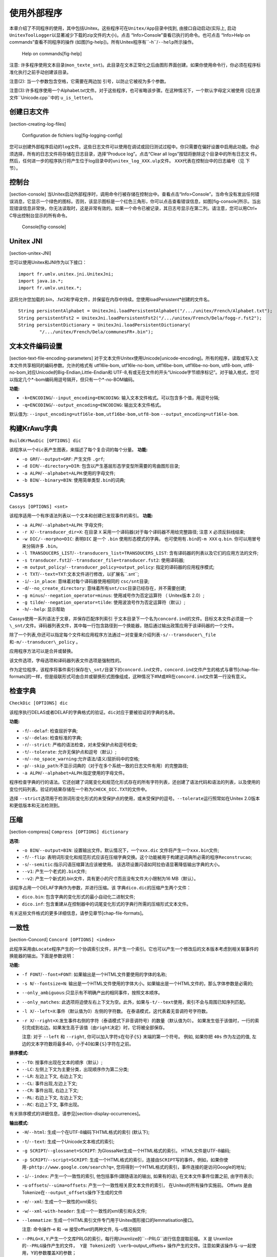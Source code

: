 使用外部程序
============

本章介绍了不同程序的使用，其中包括Unitex。这些程序可在\ ``Unitex/App``\ 目录中找到,
由接口自动启动(实际上,
启动\ ``UnitexToolLogger``\ 以显著减少下载的zip文件的大小)。点击
“Info>Console”查看已执行的命令。也可点击 “Info>Help on
commands”查看不同程序的操作
(如图[fig-help])。所有Unitex程序有``-h``/``--help``\ 所示操作。

.. figure:: resources/img/fig11-1.png
   :alt: Help on commands[fig-help]
   :width: 14.00000cm

   Help on commands[fig-help]

注意:
许多程序使用文本目录(\ ``mon_texte_snt``)。此目录在文本正常化之后由图形界面创建。如果你使用命令行，你必须在程序标准化执行之前手动创建该目录。

注意(2): 当一个参数包含空格，它需要在两边加
引号，以防止它被视为多个参数。

注意(3):许多程序使用一个Alphabet.txt文件。对于这些程序，也可省略该步骤。在这种情况下，一个默认字母定义被使用
(见在源文件``Unicode.cpp``\ 中的 ``u_is_letter``)。

创建日志文件
------------

[section-creating-log-files]

.. figure:: resources/img/fig11-1a.png
   :alt: Configuration de fichiers log[fig-logging-config]
   :width: 10.00000cm

   Configuration de fichiers log[fig-logging-config]

您可以创建外部程序启动的\ ``log``\ 文件。这些日志文件可以使用在调试或回归测试过程中。你只需要在偏好设置中启用此功能。你必须选择，所有的日志文件将存储在日志目录，选择“Produce
log”。点击“Clear all logs”按钮将删除这个目录中的所有日志文
件。然后，任何进一步的程序执行将产生位于log目录中的\ ``unitex_log_XXX.ulp``\ 文件。
``XXX``\ 代表在控制台中的日志编号（见 下节）。

控制台
------

[section-console]
当Unitex启动外部程序时，调用命令行被存储在控制台中。查看点击“Info>Console”。当命令没有发出任何错误消息，它显示一个绿色的图标。否则，该显示图标是一个红色三角形，你可以点击查看错误信息，如图[fig-console]所示。当出现错误信息非常快，你无法读取时，这是非常有效的。如果一个命令已被记录，其日志号显示在第二列。请注意，您可以用Ctrl+
C导出控制台显示的所有命令。

.. figure:: resources/img/fig11-2.png
   :alt: Console[fig-console]
   :width: 15.00000cm

   Console[fig-console]

Unitex JNI
----------

[section-unitex-JNI]

您可以使用Unitex和JNI作为以下接口：

::

    import fr.umlv.unitex.jni.UnitexJni;
    import java.io.*;
    import fr.umlv.unitex.*;

这将允许您加载的.bin，.fst2和字母文件，并保留在内存中持续。您使用loadPersistent\*创建的文件名。

::

    String persistentAlphabet = UnitexJni.loadPersistentAlphabet("/.../unitex/French/Alphabet.txt");
    String persistentFst2 = UnitexJni.loadPersistentFst2("/.../unitex/French/Dela/fogg-r.fst2");
    String persistentDictionary = UnitexJni.loadPersistentDictionary(
            "/.../unitex/French/Dela/communesFR+.bin");

文本文件编码设置
----------------

[section-text-file-encoding-parameters]
对于文本文件Unitex使用Unicode[unicode-encoding]。所有的程序，读取或写入文本文件共享相同的编码参数。允许的格式有
utf16le-bom, utf16le-no-bom, utf16be-bom, utf16be-no-bom, utf8-bom,
utf8-no-bom,对应Unicode的Big-Endian,Little-Endian和
UTF-8,有或无在文件的开头“Unicode字节顺序标记”。对于输入格式，您可以指定几个\*-bom编码用逗号隔开，但只有一个\*-no-BOM编码。

**功能:**

-  ``-k=ENCODING``/``--input_encoding=ENCODING``:
   输入文本文件格式。可以包含多个值，用逗号分隔;

-  ``-q=ENCODING``/``--output_encoding=ENCODING``: 输出文本文件格式。

默认值为: ``--input_encoding=utf16le-bom,utf16be-bom,utf8-bom``
``--output_encoding=utf16le-bom``.

构建KrAwu字典
-------------

``BuildKrMwuDic [OPTIONS] dic``

该程序从一个\ ``dic``\ 表产生图表，来描述了每个复合词的每个分量。
**功能:**

-  ``-o GRF``/``--output=GRF``: 产生文件 ``.grf``;

-  ``-d DIR``/``--directory=DIR``:
   包含以产生基层形态学变型所需要的弯曲图形目录;

-  ``-a ALPH``/``--alphabet=ALPH``:使用的字母文件;

-  ``-b BIN``/``--binary=BIN``: 使用简单类型\ ``.bin``\ 的词典;

Cassys
------

``Cassys [OPTIONS] <snt>``

该程序适用一个有序语法列表以一个文本和创建已发现事件的索引。 **功能:**

-  ``-a ALPH``/``--alphabet=ALPH``: 字母文件;

-  ``-r X``/``--transducer_dir=X``: 在目录 ``X``
   采用一个译码器(对于每个译码器不用给完整路径; 注意 ``X``
   必须反斜线结束;

-  ``-w DIC/--morpho=DIC``: 表明\ ``DIC`` 是一个 ``.bin``
   使用形态模式的字典。 也可使用有\ ``.bin``\ 的\ ``-m XXX``
   q\ ``.bin``. 你可以用冒号来分隔许多 ``.bin``\ 。

-  ``-l TRANSDUCERS_LIST``/``--transducers_list=TRANSDUCERS_LIST``:
   含有译码器的列表以及它们的应用方法的文件;

-  ``-s transducer.fst2``/``--transducer_file=transducer.fst2``:
   使用译码器;

-  ``-m output_policy``/``--transducer_policy=output_policy``:
   指定的译码器的应用程序模式;

-  ``-t TXT``/``--text=TXT``:文本文件进行修改，以扩展名``.snt``;

-  ``-i``/``--in_place``: 意味着对每个译码器使用相同的
   ``csc/snt``\ 目录;

-  ``-d``/``--no_create_directory``:
   意味着所有\ ``snt/csc``\ 目录已经存在，并不需要创建;

-  ``-g minus``/``--negation_operator=minus``: 使用减号作为否定运算符 （
   Unitex版本 2.0）;

-  ``-g tilde``/``--negation_operator=tilde``:
   使用波浪号作为否定运算符（默认）;

-  ``-h``/``--help``: 显示帮助

Cassys使用一系列语法于文章，并保存匹配序列索引
于文本目录下一个名为\ ``concord.ind``\ 的文件。目标文本文件必须是一个\ ``\_snt/``\ 文件。译码器列表文件，其中每一行包含路径到一个换能器，随后通过输出政策应用于该译码器的一个文件。

除了一个列表,你还可以指定每个文件和应用程序方法通过一对变量来介绍列表\ ``-s/--transducer\_file``\ 和\ ``-m/--transducer\_policy``
。

应用程序方法可以是合并或替换。

该文件选项，字母选项和译码器列表文件选项是强制性的。

作为定位程序，该程序将事件索引保存在\ ``\_snt/``\ 目录下的\ ``concord.ind``\ 文件，\ ``concord.ind``\ 文件产生的格式与章节[chap-file-formats]的一样，但是级联形式可由合并或替换形式图像组成，这种情况下#M或#R在\ ``concord.ind``\ 文件第一行没有意义。

检查字典
--------

``CheckDic [OPTIONS] dic``

该程序执行DELAS或者DELAF的字典格式的验证。\ ``dic``\ 对应于要被验证的字典的名称。

**功能:**

-  ``-f``/``--delaf``: 检查屈折字典;

-  ``-s``/``--delas``: 检查标准的字典;

-  ``-r``/``--strict``: 严格的语法检查，对未受保护点和逗号检查;

-  ``-t``/``--tolerate``: 允许无保护点和逗号（默认）;

-  ``-n``/``--no_space_warning``:允许语法/语义/屈折码中的空格;

-  ``-p``/``--skip_path``:不显示词典的（对于在多个系统一致的日志文件有用）的完整路径;

-  ``-a ALPH``/``--alphabet=ALPH``:指定使用的字母文件。

程序检查字典的行的语法。它还创建了词尾变化和规范化形式存在的所有字符列表，还创建了语法代码和语法的列表，以及使用的变位代码列表。验证的结果存储在一个称为\ ``CHECK_DIC.TXT``\ 的文件中。

选择
``--strict``\ 选项用于检测词形变化形式的未受保护点的使用，或未受保护的逗号。\ ``--tolerate``\ 运行照常如在Unitex
2.0版本和更低版本和无法检测到。

压缩
----

[section-compress] ``Compress [OPTIONS] dictionary``

**选项:**

-  ``-o BIN``/``--output=BIN``:
   设置输出文件。默认情况下，一个\ ``xxx.dic``
   文件将产生一个\ ``xxx.bin``\ 文件;

-  ``-f``/``--flip``:
   表明词形变化和规范形式应该在压缩字典交换。这个功能被用于构建逆词典所必需的程序\ ``Reconstrucao``;

-  ``-s``/``--semitic``:指示闪语压缩算法应该被使用。
   该选项设置闪语如阿拉伯语显著降低输出字典的大小。

-  ``--v1``: 产生一个老式的\ ``.bin``\ 文件;

-  ``--v2``:
   产生一个新式的.bin文件，具有更小的尺寸而且没有文件大小限制为16
   MB（默认）。

该程序占用一个DELAF字典作为参数，并进行压缩。该
字典\ ``dico.dic``\ 的压缩产生两个文件：

-  ``dico.bin``: 包含字典的变化形式的最小自动化二进制文件;

-  ``dico.inf``:
   包含重建从在控制器中的词尾变化形式的字典行所需的压缩形式文本文件。

有关这些文件格式的更多详细信息，请参见章节[chap-file-formats]。

一致性
------

[section-Concord] ``Concord [OPTIONS] <index>``

此程序采用由\ ``Locate``\ 程序产生的一个协调索引文件，并产生一个索引。它也可以产生一个修改后的文本版本考虑到相关联事件的换能器的输出。下面是参数说明：

**功能:**

-  ``-f FONT``/``--font=FONT``:
   如果输出是一个HTML文件要使用的字体的名称;

-  ``-s N``/``--fontsize=N``:
   输出是一个HTML文件使用的字体大小。如果输出是一个HTML文件的，那么字体参数是必需的;

-  ``--only_ambiguous``:只显示有不明确产出的相同事件，按照文本顺序。

-  ``--only_matches``:
   此选项将迫使左右上下文为空。此外，如果与\ ``-t/--text``\ 使用，索引不会与周围已知序列匹配。

-  ``-l X``/``--left=X``:事件（默认值为0）左侧的字符数。
   在泰语模式，这代表着无音调符号字符数。

-  ``-r X``/``--right=X``:发生事件右侧的字符（泰语模式下非音调符号）的数量（默认值为0）。
   如果发生低于该值时，一行的索引完成到右边。如果发生高于该值（由\ ``right``\ 决定）时，它将被全部保存。

   注意: 对于 ``--left`` 和 ``--right``,
   你可以加入字符\ ``s``\ 在句子\ ``{S}`` 末端的第一个符号。 例如,
   如果你把 ``40s`` 作为左边的值,
   左边的文本字符数将最多40，小于40如果\ ``{S}``\ 字符在之前。

**排序模式:**

-  ``--TO``: 按事件出现在文本的顺序（默认）;

-  ``--LC``: 左侧上下文为主要分类，出现顺序作为第二分类;

-  ``--LR``: 左边上下文, 右边上下文;

-  ``--CL``: 事件出现,左边上下文;

-  ``--CR``: 事件出现, 右边上下文;

-  ``--RL``: 右边上下文, 左边上下文;

-  ``--RC``: 右边上下文, 事件出现。

有关排序模式的详细信息，请参见[section-display-occurrences]。

**输出模式:**

-  ``-H``/``--html``: 生成一个在UTF-8编码下HTML格式的索引 (默认下);

-  ``-t``/``--text``: 生成一个Unicode文本格式的索引;

-  ``-g SCRIPT``/``--glossanet=SCRIPT``:
   为GlossaNet生成一个HTML格式的索引。 HTML文件是UTF-8编码;

-  ``-p SCRIPT``/``--script=SCRIPT``:
   生成一个HTML格式的索引，连接由\ ``SCRIPT``\ 写的事件。例如，如果你使用\ ``-phttp://www.google.com/search?q=``,
   您将得到一个HTML格式的索引，事件连接的是访问Google的地址;

-  ``-i``/``--index``: 产生一个一致性的索引, 他包括事件(跟随语法的输出,
   如果有的话), 在文本文件事件位置之前, 由字符表示;

-  ``-u`` ``offsets``/``--uima=offsets``:
   产生一个一致性相关原文本文件的索引， 在Unitex的所有操作实施前。
   Offsets 是由Tokenize在\ ``--output_offsets``\ 操作下生成的文件

-  ``-e``/``--xml``: 生成一个一致性的xml索引;

-  ``-w``/``--xml-with-header``: 生成一个一致性的xml索引和头文件;

-  ``--lemmatize``:
   生成一个HTML索引文件专门用于Unitex图形接口的lemmatisation接口。

   注意: 命令操作-e 和 -w 接受offset的两种文件, 与-u情况相同

-  ``--PRLG=X,Y``:产生一个文库PRLG的索引，每行用Unxmlize的``--PRLG``\ 进行信息提取前缀。
   X 是
   Unxmlize的\ ``--PRLG操作产生的文件， Y是 Tokenize的 \verb``–output\_offsets+
   操作产生的文件。注意如果该操作与\ ``-u``\ 一起使用，Y的参数覆盖X的参数；

-  ``-A``/``--axis``:与 ``--index``\ 十分相似,
   但是数量代表了每个事件的中位字符。更多详细信息，见
   :raw-latex:`\cite{axis}`;

-  ``-x``/``--xalign``: 另一个索引文件，被文本排列模块所使用。 每
   一行是由3个整数\ :math:`X` :math:`Y`
   :math:`Z`\ 组成，之后的事件的内容。\ :math:`X`
   是句子号码，从1开始。\ :math:`Y`\ 和\ :math:`Z`\ 是在字符句子中一个事件开始和结束位置;

-  ``-m TXT``/``--merge=TXT``:
   表明程序应该产生一个修改版本的文本，并将其保存在名为\ ``TXT``\ 的文件（见
   [section-modifying-text]）。

-  | ``T--export_csv``:
     产生具有制表分隔符的文件export.csv，文本顺序如下格式: A B C D E F,
     其中: A=文件的行数 .csv B=句子的数量 C= PRLG 附注,如果存在
     D=存在于文本的变位 E原型,如果存在 F=代码,如果有
   | 运行需要再次调用文件 concord.ind, 该文件既没有标记S也不包括空格

**其他功能:**

-  ``-d DIR``/``--directory=DIR``:指示程序它不能正常工作程序
   在同一个目录\ ``<index>``\ 但在\ ``DIR``\ 可行;

-  ``-a ALPH``/``--alphabet=ALPH``: 用于分类排序的字母文件;

-  ``-T``/``--thai``: 用于泰文词汇索引的选项。

如果词汇配合是文本模式创建的，该程序的应用的结果是一个名为\ ``concord.txt``\ 的文件，如果该程序建立可编辑的文本，那么是一个文件
``concord.html``\ 用于模式\ ``--html``, ``--glossanet``
和\ ``--script``\ ，和另一个由用户定义的文本文件。

在 ``--html``\ 模式下,
事件被编码一个超文链接。该链接的附注是\ ``<a href="X Y Z">``\ 形式的。在文件\ ``text_name.snt``\ 中，\ ``X``
和 ``Y`` 代表了字符事件的开端和结束。\ ``Z``\ 代表了出现事件的句子号码。

ConcorDiff
----------

``ConcorDiff [OPTIONS] <concor1> <concor2>``

该程序需要两个文件的一致性，并产生一个HTML页面，显示
他们的区别（见[section-comparing-concordances]，页）。
一致性文件\ ``<concor1>``\ 和\ ``<concor2>``\ 必须有绝对的文件名，因为Unitex使用这些名称推断哪个已经过计算。

**功能选项:**

-  ``-o X``/``--out=X``: 输出HTML页面;

-  ``-f FONT``/``--font=FONT``:在输出HTML页面中使用的字体;

-  ``-s N``/``--size=N``:在输出HTML页面中使用的字体大小;

-  ``-d/--diff_only``: 不显示相同的序列;

转换
----

``Convert [OPTIONS] <text_1> [<text_2> <text_3> ...]``

该程序用于转码文本文件。

**功能选项:**

-  ``-s X``/``--src=X``: 输入编码;

-  ``-d X``/``--dest=X``: 输出编码 (默认=``LITTLE-ENDIAN``);

**音译选项（仅适用于阿拉伯语）:**

-  ``-F``/``--delaf``:输入是DELAF，我们只直译词尾变位形式和原型;

-  ``-S``/``--delas``: 输入是DELAS，我们只直译原型。

**输出功能:**

-  ``-r``/``--replace``: 输入文件将被覆盖（默认）;

-  ``-o file``/``--output=file``: 目标文件名（只有一个文件进行转换）;

-  ``--ps=PFX``:输入文件用``PFX``\ 前缀重命名(\ ``toto.txt``
   :math:`\Rightarrow` ``PFXtoto.txt``);

-  ``--pd=PFX``:目标文件用``PFX``\ 前缀重命名;

-  ``--ss=SFX``: 输入文件用\ ``SFX``\ 后缀重命名； (``toto.txt``
   :math:`\Rightarrow` ``totoSFX.txt``);

-  ``--sd=SFX``: 目标文件用\ ``SFX``\ 后缀重命名。

**功能 HTML:**

``Convert``\ 提供用于HTML文件的一些特殊的功能。您可以使用以下功能的组合：:

-  ``--dnc`` (Decode Normal Chars):字符串像\ ``&eacute;`` ``&#120;`` 和
   ``&#xF8;``\ 将被解码为单个等效Unicode字符，除非它表示
   一个HTML控制字符;

-  ``--dcc`` (Decode Control Chars): ``&lt;`` ``&gt;`` ``&amp;`` 和
   ``&quot;``\ 将被解码为\ ``<``\ ``>``\ ``&``\ 和引号（同为十进制和十六进制表示）;

-  ``--eac`` (Encode All Chars):未由输出编码支持的每个字符将被编码为像
   ``&#457;``\ 的字符串

-  ``--ecc`` (Encode Control Chars): ``<`` ``>`` ``&``\ 和引号被
   ``&lt;`` ``&gt;`` ``&amp;`` 和\ ``&quot;``\ 编码。

所有的HTML选项默认设置为停用。

**其他功能:**

-  ``-m``/``--main-names``: 打印编码主要名称的列表;

-  ``-a``/``--aliases``: 打印编码别名列表;

-  ``-A``/``--all-infos``: 打印所有的编码相关信息;

-  ``-i X``/``--info=X``: 打印所有关于编码X上的信息。

该编码可以采取以下列表的值（非详尽，见下文）Les encodages prennent leurs
valeurs dans la liste suivante (liste non exhaustive, voir ci-dessous):

``FRENCH``

``ENGLISH``

``GREEK``

``THAI``

``CZECH``

``GERMAN``

``SPANISH``

``PORTUGUESE``

``ITALIAN``

``NORWEGIAN``

``LATIN`` (default latin code page)

``windows-1252``: Microsoft Windows 1252 - Latin I (Western Europe &
USA)

``windows-1250``: Microsoft Windows 1250 - Central Europe

``windows-1257``: Microsoft Windows 1257 - Baltic

``windows-1251``: Microsoft Windows 1251 - Cyrillic

``windows-1254``: Microsoft Windows 1254 - Turkish

``windows-1258``: Microsoft Windows 1258 - Viet Nam

``iso-8859-1  ``: ISO 8859-1 - Latin 1 (Europe de l’ouest & USA)

``iso-8859-15 ``: ISO 8859-15 - Latin 9 (Western Europe & USA)

``iso-8859-2  ``: ISO 8859-2 - Latin 2 (Eastern and Central Europe)

``iso-8859-3  ``: ISO 8859-3 - Latin 3 (Southern Europe)

``iso-8859-4  ``: ISO 8859-4 - Latin 4 (Northern Europe)

``iso-8859-5  ``: ISO 8859-5 - Cyrillic

``iso-8859-7  ``: ISO 8859-7 - Greek

``iso-8859-9  ``: ISO 8859-9 - Latin 5 (Turkish)

``iso-8859-10 ``: ISO 8859-10 - Latin 6 (Nordic)

``next-step   ``: NextStep code page

``LITTLE-ENDIAN``

``BIG-ENDIAN``

``UTF8``

Dico
----

``Dico [OPTIONS] <dic_1> [<dic_2> <dic_3>...]``

该程序将应用字典于一个文本。\ ``Tokenize``\ 程序必须将文本分割成词汇单元。

**功能:**

-  ``-t TXT``/``--text=TXT``:``.snt``\ 文本文件的完整名称；

-  ``-a ALPH``/``--alphabet=ALPH``: 使用的字母文件;

-  ``-m DICS``/``--morpho=DICS``:该选项参数指示哪些形态学模式字典是要使用的，如果需要的话通过一些``.fst2``\ 字典。
   ``DICS``\ 代表用分号分隔的\ ``.bin``\ 文件（全路径）的列表;

-  ``-K``/``--korean``: 指示 ``Dico``\ 适用于韩语;

-  ``-s``/``--semitic``:指示``Dico``\ ，在闪族语环境下运行（在\ ``Dico``\ 需要压缩字典的情况下需要）;

-  ``-u X``/``--arabic_rules=X``:规定了阿拉伯语排版规则配置文件。

-  ``r X``/``--raw=X``:
   表明\ ``Dico``\ 应只生产一个含有简单和复合词输出文件X，而不需要一个文本目录。如果X被忽略了，结果显示在标准输出。

``<dic_i>``\ 表示字典的路径和名称。这本字典必须是.\ ``.bin``\ 压缩格式（由\ ``Compress``\ 程序获得），或\ ``.fst2``\ 格式的图像字典（见章节[section-applying-dictionaries]，页）。
可以给该字典优先权。详细内容请参见[section-dictionary-priorities]。

程序\ ``Dico``\ 生成以下文件，并在文本目录保存它们：

-  ``dlf``: 文本中简单词汇的字典;

-  ``dlc``: 文本中复合词汇的字典;

-  ``err``: 文本中未知词汇的列表;

-  ``tags_err``:未被文件``tags.ind``\ 识别的简单未知词汇;

-  ``tags.ind`` : 插入序列于自动机 (见章节 [section-dictionary-graphs],
   页数 );

-  ``stat_dic.n``:包含文本中简单，复合词和未知词汇数量的文件。

注：文件\ ``dlf``, ``dlc``, ``err`` 和
``tags_err``\ 不排序。使用程序\ ``SortTxt``\ 对它们进行排序。

转储偏移
--------

[section-DumpOffsets] **用法:** ``DumpOffsets [OPTIONS] <txt>``

``<txt>: fichier d'offsets d'origine``

该程序允许学习和使用偏移量对应的文件，由一些Unitex工具操控，如Unxmlize,
Normalize, Fst2Txt, Tokenize, Concord 和 GrfTest。

**功能:**

-  ``-o X``/``--old=X``: 旧文件名称

-  ``-n X``/``--new=X``: 新文件名称

-  ``-p X``/``--output=X``: 输出文件的名称

-  ``-f``/``--full``: 加入常用的文本

-  ``-q``/``--quiet``:不显示消息

-  ``-c``/``--no_escape_sequence``: 不要忽略文本序列

-  ``-h``/``--help``: 帮助

例子:

::

         UnitexToolLogger Normalize -r .\resource\Norm.txt .\work\text_file.txt      
                 --output_offsets .\work\text_file_offset.txt    
         UnitexToolLogger DumpOffsets -o .\work\text_file_offset.txt -n .\work\text_file_offset.snt      
                -p .\work\dump\dump_offsets.txt .\work\text_file_offset.txt      

**其他用途:** ``DumpOffsets [-m/--merge] [OPTIONS] <txt>``

``<txt>: fichier d'offsets d'origine``

通过两个连续的文本修改而产生的两个偏移文件合并。

**功能:**

-  ``-o X``/``--old=X``: 旧文件名称

-  ``-n X``/``--output=X``: 合并偏移文件名称

**其他用途:**
``DumpOffsets [-v/--convert_modified_to_common] [OPTIONS] <txt>``

``<txt>: fichier d'offsets d'origine``

创建偏移文件，该文件列出原始的和修改过的文件之间的共同字符串的偏移量。必须提供至少一个尺寸。

**功能:**

-  ``-s N``/``--old_size=N``: 原始文件的大小（以字符计算）

-  ``-S N``/``--new_size=N``: 修改后的文件大小（以字符计算）

-  ``-p X``/``--output=X``: 常用偏移文件的名称

-  ``-h``/``--help``: 帮助

**其他用途:**
``DumpOffsets [-M/--convert_modified_to_common] [OPTIONS] <txt>``

``<txt>: fichier d'offsets d'origine``

从原来的和修改过的文件之间的共同字符串的偏移量创建一个标准的偏移编辑文件。必须提供两种大小。

**功能:**

-  ``-s N``/``--old_size=N``: 原始文件的大小（以字符计算）

-  ``-S N``/``--new_size=N``: 修改后的文件大小（以字符计算）

-  ``-p X``/``--output=X``: 常用偏移文件的名称 d’offsets courant

-  ``-h``/``--help``: 帮助

**其他用途:** ``DumpOffsets -o <list_of_position_file_to_read.txt>``

``<list_of_position_file_to_read.txt>``\ 是在每行只有一个号码（一个位置）的文本文件。
这里使用偏移文件转换一个位置列表。如果在这个位置上的字符在新文件中，所创建的文件每一行中包含后接一个+的新位置，如果该字符被删除，后接
-。

-  ``-p <list_to_create> -T <offset_file_to_read>``

使用 ``-t`` 代替 ``-T``\ 会做反向翻译。

转储偏移
--------

[section-DumpOffsets]

该程序允许学习和使用偏移量对应的文件，由一些Unitex工具操控，如Unxmlize,
Normalize, Fst2Txt, Tokenize, Concord 和 GrfTest。

::

    DumpOffsets --merge -o <fichier_offsets1> <fichier_offsets2>
      -p <fichier_offset12>

起始, 文件offsets1 (章节[subsection-offsets-diff], 页数
))包含A，B版本文件之间的对应偏移，文件offset2包含B，C版本文件直接的对应偏移,
文件fichier\_offset12最终结果将是A，B版本文件之间。

::

    DumpOffsets [OPTIONS] -o <fichier_version1> -n <fichier_Version2>
      <fichier_offset> -p <fichier_dump>

**功能:**

-  ``-f/--full``: 包括更完整的信息

起始,
文件fichier\_offset包含了fichier\_version1和fichier\_version2之间的对应偏移。结尾，文本文件<fichier\_dump>包含两个文件的序列比较并检查它们的一致性。此文件是阅读手册，以便于学习偏移文件的内容

::

    DumpOffsets [OPTIONS] --convert_modified_to_common 
      <fichier_offset_différence> -p <fichier_offset_zone_commune>

**功能:**

-  ``-s N/--old_size=N``: 原始文件的大小（以字符计算）

-  ``-S N/--new_size=N``: 修改后的文件大小（以字符计算）

必须指定两种尺寸之一。UTF16BE\_BOM编码格式的文件,尺寸为字节，我们先减去BOM签名的两个字节，然后除以2因为每个字符占两个字节。
在UTF8格式,一致性不是立即的。

将指示删除的字符的偏移文件（由Unitex其他工具提供）转换为，指示相同字符的地方。
([subsection-offsets-common]).

::

    DumpOffsets [OPTIONS] --convert_common_to_modified
      <fichier_offset_zone_commune> -p <fichier_offset_différence>

**功能:**

-  ``-s N/--old\_size=N``: 原始文件的大小（以字符计算）

-  ``-S N/--new\_size=N``: 修改后的文件大小（以字符计算

必须指定两种尺寸。

将指示相同字符的地方的偏移文件转换为指示删除字符的文件。

Elag
----

``Elag [OPTIONS] <tfst>``

该程序需要使用\ ``.tfst``\ 文本自动\ ``<tfst>``\ ，并让其适用于歧义去除规则。

**功能:**

-  ``-l LANG/--language=LANG``: 文本语言配置文件ELAG

-  ``-r RULES/--rules=RULES``: ``.rul``\ 格式的规则文件;

-  ``-o OUT/--output=OUT``: 输出文本自动机。

ElagComp
--------

``ElagComp [OPTIONS]``

该程序编译名为\ ``GRAMMAR``\ 的语法ELAG，或在\ ``RULES``\ 文件中指定的所有语法。其结果存储在将由\ ``Elag``\ 程序使用的\ ``OUT``\ 文件。
**功能:**

-  ``-r RULES``/``--rules=RULES``: 列出ELAG语法的文件;

-  ``-g GRAMMAR``/``--grammar=GRAMMAR``: 一个给出的ELAG语法;

-  ``-l LANG``/``--language=LANG``: 对相关语言的ELAG 配置文件;

-  ``-o OUT``/``--output=OUT``:
   输出文件。默认情况下，输出文件都遵循\ ``RULES``\ ，除了扩展名\ ``.rul``\ 。

Evamb
-----

``Evamb [OPTIONS] <tfst>``

该程序对所有的文本自动计算\ ``<tfst>``\ ，或者只是\ ``N``\ 指定的句子计算平均歧义率。计算的结果显示在标准输出。文本自动机不被该程序修改。

**功能:**

-  ``-o OUT``/``--output=OUT``: 可选文件名;

-  ``-s N``/``--sentence=N``: 句子编号。

提取
----

``Extract [OPTIONS] <text>``

该程序从文本提取所有至少含有一个一致性事件的句子。参数\ ``<text>``\ 代表了文本文件的完整路径，不省略扩展名\ ``.snt``\ 。

**功能:**

-  ``-y``/``--yes``: 提取包含匹配单元所有句子(默认);

-  ``-n``/``--no``: 提取不包含匹配单位所有句子;

-  ``-o OUT``/``--output=OUT``: 输出文本文件;

-  ``-i X``/``--index=X``:
   描写一致性文件\ ``.ind``\ 。默认条件下，\ ``X``\ 是位于文本目录下的\ ``concord.ind``\ 文件。

结果是包含所有提取的句子，每行一个句子的文本文件。

展平
----

``Flatten [OPTIONS] <fst2>``

该程序需要\ ``.fst2``\ 语法作为它的参数，并试图将其改造成一个有限状态传感器。

**功能:**

-  ``-f``/``--fst``:语法是“展开”，以最大程度，而且截断如果子图调用存在。截断调用由空转变所取代。其结果是一个仅含有一个单一的有限状态换能器\ ``.fst2``\ 语法;

-  ``-r``/``--rtn``:变换留下之后子图调用也继续存在。在有利的情况下，结果是有限状态换能器，相反情况下优化的语法严格等同于原始语法（默认）;

-  ``-d N``/``--depth=N``:最大深度决定了哪个图调用将被打开。默认值为10.

Fst2Check
---------

``Fst2Check [OPTIONS] <fst2>``

该程序检查文件.fst2是否无本地错误。 **功能:**

-  ``-y``/``--loop_check``:运行错误错误校验（循环检测）;

-  ``-n``/``--no_loop_check``: 禁用错误检查（默认）;

-  ``-t``/``--tfst_check``:检查给定的图是否可以被视为有效的句子自动机;

-  ``-e``/``--no_empty_graph_warning``: 当图识别空词时不出现警告。
   该功能由
   ``MultiFlex``\ 使用，为了用户不被毫无意义的错误消息吓到，当他们创建了识别空词的词形变化语法。

**输出功能:**

-  ``-o file``/``--output=file``: 错误信息输出文件;

-  ``-a``/``--append``: 追加模式下打开一个错误信息文件;

-  ``-s``/``--statistics``: 显示文件\ ``.fst2``\ 统计信息。

Fst2List
--------

``Fst2List [-o out][-p s/f/d][-[a/t] s/m][-m][-f s/a][-s[0s] "Str"]``

``         [-r[s/l] "Str"] [-l line#] [-i subname]*``

``         [-c SS=0xxxx]* fname``

该程序需要一个\ ``.fst2``\ 文件，并列出了这个语法识别的序列。参数如下：

-  ``fname`` :语法名称, 伴随扩展名 ``.fst2``;

-  ``-o out`` : 指定输出文件。 默认情况下，该文件名为 ``lst.txt``;

-  ``-S`` : 在标准输出上的显示效果。专用 ``-o``;

-  ``-[a/t] s/m`` : 如果程序必须考虑到(\ ``t``)
   或不(\ ``a``)（一）在任何语法的输出。
   ``s``\ 表示只存在一个初始状态，而\ ``m``\ 表示有几个（该模式对韩语有效）。默认情况，参数\ ``-a s``;

-  ``-l line#`` : 在输出文件被打印行的最大数量;

-  ``-i subname`` :
   表示当程序识别图形\ ``subname``\ 必须停止进入递归检查。这个参数可多次用于以指定多个停止图表;

-  ``-p s/f/d`` : ``s`` 显示语法的路径图; ``f`` （默认）显示全球的路径;
   ``d``\ 可以显示全球的路径和嵌套图形调用的信息；

-  ``-c SS=0xXXXX``:
   替换\ ``SS``\ ，当它出现在十六进制\ ``0xXXXX``\ 尖括号之间；

-  ``-s "L[,R]"`` :
   指定包围项目的左(\ ``L``)和右(\ ``R``)分隔符。默认情况下，没有分隔符;

-  ``-s0 "Str"``
   :如果程序必须把输出考虑在内，此参数指定将输入和输出之间插入序列``Str``\ 。默认情况下，没有分隔;

-  ``-f a/s`` : 如果程序必须把输出考虑在内,
   此参数规定了将要生成的行的格式 : ``in0 in1 out0 out1`` (``s``) ou
   ``in0 out0 in1 out1`` (``a``)。默认值为 ``s``;

-  ``-ss "stop"``: 定义 “str” 为搜索停止的标志。 默认值为 ``null``;

-  ``-v`` : 显示过程中的信息; (详细模式);

-  ``-m`` : 字母描述特殊模式;

-  ``-rx "L,[R]"``: 该参数指定了周期该如何说明设计分隔符的\ ``L`` 和
   ``R``\ 。我们可以考虑下图 [cycle], 下面是我们得出的结果
   ``L``\ =“``[``” 和 ``R``\ =“``]*``”:

   ``il fait [très très]*``

   ``il fait très beau``

   .. figure:: resources/img/fig10-1.png
      :alt: Graphe avec un cycle[cycle]
      :width: 7.00000cm

      Graphe avec un cycle[cycle]

Fst2Txt
-------

[section-Fst2Txt] ``Fst2Txt [OPTIONS] <fst2>``

本程序将应用传感器在预处理阶段中最长的匹配模式于文本，当文本还没有被切割成词汇单位。
**功能:**

-  ``-t TXT``/``--text=TXT``: 可修改的文本文件，以扩展名.snt;

-  ``-a ALPH``/``--alphabet=ALPH``: 文本语言的字母文件;

-  ``-s``/``--start_on_space``:该参数表示搜索将在文本中的任何位置开始，即使是空格前。该参数应仅用来进行形态学的搜索;

-  ``-x``/``--dont_start_on_space``:禁止程序识别从空格开始的序列(默认);

-  ``-c``/``--char_by_char``:
   对逐个字符使用字符标记化模式。对于像泰语非常适用;

-  ``-w``/``--word_by_word``:逐个词语运行 (默认);

-  ``--input_offsets=XXX``: 使用的偏移文件。

**输出功能:**

-  ``-M``/``--merge``: 合并文本输入和传感器输出 (默认);

-  ``-R``/``--replace``: 用相应的传感器输出代替文本输入。

-  ``--output_offsets=XXX``: 生成的偏移文件

该程序用于修改输入文本文件。

Grf2Fst2
--------

``Grf2Fst2 [OPTIONS] <grf>``

该程序将语法编译成\ ``.fst2``\ 文件（详见章节
[section-graph-compilation]）。参数``<grf>``\ 表示语法的主要图形的完整路径，不省略扩展名\ ``.grf``\ 。

**功能:**

-  ``-y``/``--loop_check``: 启用错误检查（循环检测）;

-  ``-n``/``--no_loop_check``: 禁用错误检查（默认）;

-  ``-a ALPH``/``--alphabet=ALPH``:
   指定用于在语法箱子划分词汇单元的字母文件。

-  ``-c``/``--char_by_char``: 划分由逐个字符完成。如果没有使用\ ``-c``
   也没有使用 ``-a``\ 时，词汇单位将是任意Unicode字母排列的。

-  ``-d DIR``/``--pkgdir=DIR``: 指定编译语法的库目录 (见章节
   [section-repository], 页码 )。

-  ``-e``/``--no_empty_graph_warning``: 当图像匹配空词时不发出警告。
   该功能由\ ``MultiFlex``\ 使用，为了当用户创建了识别空词的词形变化语法，不被毫无意义的错误消息吓到。

-  ``-t``/``--tfst_check``: 检查给出的图形是否是有效的句子自动器;

-  ``-s``/``--silent_grf_name``: 不显示图形名称
   (日志文件需多系统兼容使用);

-  ``-r XXX``/``--named_repositories=XXX``:声明库的目录名。 XXX
   由一个或多个X=Y序列组成，用‘;’分开,X是由路径Y设定的库目录名称。该功能可多次使用;

-  ``--debug``: 调试模式下编译图形;

-  ``-v``/``check_variables``:检查输出有效性以避免格式错误变量表达式。

结果是与作为传递给该程序作为参数的图形具有相同名称的文件，扩展名\ ``.fst2``\ 。该文件保存在同一目录\ ``<grf>``\ 。

GrfDiff
-------

``GrfDiff <grf1> <grf2>: fichier fichiers .grf`` à comparer

**功能:**

-  ``--output X``: 保存结果于X而不显示

比较给定的.grf文件并显示他们在标准输出上的差异。如果它们有相同的模再排序框和转换，返回0，如果有差异返回1，错误的情况下返回2。

这里是GrfDiff可以发出的指示：

-  ``P name``: 介绍属性已更改。名称=属性名（大小， 字体，...）

-  ``M a b``: 盒子移动。a= <grf1>中盒子编号, b=<grf2>中盒子编号

-  ``C a b``: 盒子内容已变。 a=<grf1>中盒子编号, b=<grf2>中盒子编号

-  ``A x``: 已添加一个盒子。 x=<grf2>中盒子编号

-  ``R x``: 已删除一个盒子。 x=<grf1>中盒子编号

-  ``T a b x y``: 一个转变已被添加。 a,b=<grf1>中盒子src和dst编号。 x,y=
   <grf2>中盒子src和dst编号

-  ``X a b x y``: 一个转变已被删除。 a,b=<grf1>中盒子src和dst编号。
   x,y=<grf2>中盒子src和dst编号。

请注意有关已添加或移除框的转变修改不被报告。

GrfDiff3
--------

GrfDiff3 <mine> <base> <other>

<mine>: 我的文件 .grf <other>: 产生冲突的其他文件 .grf <base>:
共同的原始文件 .grf

**功能:**

-  ``--output`` ``X``: 保存结果于X，而不是在输出

-  ``--conflicts`` ``X``: 保存冲突的描述，如果有保存于X

-  ``--only-cosmetic``: 标明所有变化的冲突，不单单是表面的。

尝试合并<mine>
和<other>。在成功的情况下，结果被打印在标准输出并返回0。在冲突未解决的情况下，则返回1，并不打印任何内容。
在出错的情况下返回2。

ImplodeTfst
-----------

``ImplodeTfst [OPTIONS] <tfst>``

该程序内爆特定的文本自动机，通过合并只有屈折特征不同的词目。 **功能:**

-  ``-o OUT``/``--output=OUT``: 输出文件。默认情况，修改文本自动机 。

定位
----

[section-Locate] ``Locate [OPTIONS] <fst2>``

该程序使用语法于文本并构造发现事件的索引文件。

**功能:**

-  ``-t TXT``/``--text=TXT``:
   文本文件的完整路径，不省略扩展名\ ``.snt``;

-  ``-a ALPH``/``--alphabet=ALPH``:字母文件的完整路径;

-  ``-m DICS``/``--morpho=DICS``:
   此可选参数指示哪些形态学模式字典是要使用的，需要\ ``.fst2``\ 字典。
   ``DICS``\ 代表用分号分隔的\ ``.bin`` 文件列表（全路径）;

-  ``-s``/``--start_on_space``:
   该参数表示搜索将从文本中的任何位置开始，即使是空格之前。该参数应仅用来进行形态学的搜索;

-  ``-x``/``--dont_start_on_space``:禁止程序识别从空格开始的序列 (默认);

-  ``-c``/``--char_by_char``:
   此可选参数对逐个字符使用换能器在字符模式。该功能适用于亚洲语言例如泰语;

-  ``-w``/``--word_by_word``: 逐词模式运行 (默认);

-  ``-d DIR``/``--sntdir=DIR``:将成品文件置于``DIR``\ 目录而不是文本目录。注意\ ``DIR``\ 必须由分隔文件结束
   (``\`` 或者 ``/``);

-  ``-K``/``--korean``: 表示\ ``Locate``\ 运行于韩语;

-  ``-u X``/``--arabic_rules=X``: 阿拉伯语排版规则配置文件;

-  ``-g X``/``--negation_operator=X``:
   指定否定运算符在词汇掩模的使用。\ ``X``\ 的两个可能的值为\ ``moins``
   和\ ``tilde``\ （默认）。 使用\ ``moins``\ 使Unitex与原先版本兼容。

**搜索限制功能:**

-  ``-l``/``--all``: 查找所有匹配 (默认);

-  ``-n N``/``--number_of_matches=N``: ``N`` 匹配之后停止。

**每个标记最大迭代次数功能:**

-  ``-o N``/``--stop_token_count=N``: 在一个标记上N次迭代后停止;

-  ``-o N,M``/``--stop_token_count=N,M``:
   发出在一个标记N次迭代后的警告,M迭代后停止警告。

**匹配模式功能:**

-  ``-S``/``--shortest_matches``;

-  ``-L``/``--longest_matches`` (默认);

-  ``-A``/``--all_matches``.

**输出功能:**

-  ``-I``/``--ignore``: 忽略传感器输出（默认）;

-  ``-M``/``--merge``: 合并文本输入和传感器输出;

-  ``-R``/``--replace``: 用相应的传感器输出替换文本输入;;

-  ``-p``/``--protect_dic_chars``: 当使用\ ``-M`` 和 ``-R``\ 模式时,
   ``-p`` 用反斜杠保护一些输入的字符。 当\ ``Dico``
   调用\ ``Locate``\ 时该功能被激活， 以防止不好结果的行，例如:

   ``3,14,.PI.NUM``

-  ``-v X=Y``/``--variable=X=Y``:定义一个输出变量``X``
   和一个内容物\ ``Y``\ 。 注意 Y必须是ASCII码。

**歧义的输出功能:**

-  ``-b``/``--ambiguous_outputs``:
   允许匹配最终成品具有相同的输入，但不同的输出（默认）;

-  ``-z``/``--no_ambiguous_outputs``:
   禁止歧义的输出。在不明确输出的情况下，一个将被任意选择并保持，根据程序的内部状态。

**变量错误功能**

如果输出模式设置\ ``--ignore``\ ，该功能无效; 反之,
当输出包含对不正确定义变量的引用时，它们定义了\ ``Locate``\ 程序的行动。

-  ``-X``/``--exit_on_variable_error``: 中断程序;

-  ``-Y``/``--ignore_variable_errors``: 如果变量内容为空则运行(默认);

-  ``-Z``/``--backtrack_on_variable_errors``: 中断对语法路径的搜索。

**变量注入:**

-  ``-v X=Y``/``--variable=X=Y``:定义一个输出变量``X``
   和一个内容物\ ``Y``\ 。 注意Y 必须是ASCII码。

该程序保存一个叫\ ``concord.ind``\ 文件中发现的事件引用。 事件的数量，
属于这些事件的单元数量，以及文本中匹配单元百分比都保存在一个叫\ ``concord.n``\ 的文件里。这两个文件都保存在文本目录下。

定位Tfst
--------

[section-LocateTfst] ``LocateTfst [OPTIONS] <fst2>``

该程序使用语法于一个文本自动机，并保存匹配序列的索引于一个名为\ ``concord.ind``\ 的文件中，如同\ ``Locate``\ 的功能。

**功能:**

-  ``-t TFST``/``--text=TFST``: 文本文件的完整路径，不省略扩展名;

-  ``-a ALPH``/``--alphabet=ALPH``: 字母文件的完整路径;

-  ``-K``/``--korean``:指示 ``LocateTfst`` 在韩语环境下运行;

-  ``-g X``/``--negation_operator=X``:
   指定否定运算符在词汇掩模的使用。\ ``X``\ 的两个可能的值为\ ``moins``
   和\ ``tilde``\ （默认）。 使用\ ``moins``\ 使Unitex与原先版本兼容。

**搜索限制功能:**

-  ``-l``/``--all``: 查找所有匹配（默认）;

-  ``-n N``/``--number_of_matches=N``: 第一次\ ``N`` 匹配之后停止.

**匹配模式功能:**

-  ``-S``/``--shortest_matches``;

-  ``-L``/``--longest_matches`` (默认);

-  ``-A``/``--all_matches``.

**输出功能:**

-  ``-I``/``--ignore``: 忽略传感器输出（默认）;

-  ``-M``/``--merge``:合并文本输入和传感器输出;

-  ``-R``/``--replace``: 用相应的传感器输出替换文本输入;

**歧义的输出功能:**

-  ``-b``/``--ambiguous_outputs``:
   允许匹配最终成品具有相同的输入，但不同的输出（默认）;

-  ``-z``/``--no_ambiguous_outputs``:
   禁止歧义的输出。在不明确输出的情况下，一个将被任意选择并保持，根据程序的内部状态。

**变量错误功能**

如果输出模式设置\ ``--ignore``\ ，该功能无效; 反之,
当输出包含对不正确定义变量的引用时，它们定义了\ ``Locate``\ 程序的行动。

-  ``-X``/``--exit_on_variable_error``: 中断程序;

-  ``-Y``/``--ignore_variable_errors``: 如果变量内容为空则运行(默认);

-  ``-Z``/``--backtrack_on_variable_errors``:中断对语法路径的搜索。

**变量注入**

-  ``-v X=Y``/``--variable=X=Y``: 定义一个输出变量\ ``X``
   和一个内容物\ ``Y``\ 。 注意Y必须是ASCII码。

**标签功能**

-  ``--tagging``:
   指示一致性必须是标记之一，包含在每个匹配的开始和结束状态的其他信息。

该程序保存一个叫\ ``concord.ind``\ 文件中发现的事件引用。 事件的数量，
和输出成品的数量都保存在一个叫\ ``concord_tfst.n``\ 的文件里。这两个文件都保存在文本目录下。

MultiFlex
---------

``MultiFlex [OPTIONS] <dela>``

该程序执行DELA字典的词形变化自动，字典包括简单词原型(参见章节[section-DELAS-format])和复合词(参见章节[chap-multiflex])原型。

**功能:**

-  ``-o DELAF``/``--output=DELAF``: 输出DELAF文件;

-  ``-a ALPH``/``--alphabet=ALPH``: 字母文件;

-  ``-d DIR``/``--directory=DIR``: 包含文件\ ``Morphology``\ 和
   ``Equivalences``\ 以及简单，复合词词形变化图像的目录;

-  ``-K``/``--korean``: 指示 ``MultiFlex`` 在韩文的环境下运行;

-  ``-s``/``--only-simple-words``:程序会把复合词看作错误;

-  ``-c``/``--only-compound-words``: 程序会把简单词看作错误;

-  ``-p DIR``/``--pkgdir=DIR``: 指示图形目录。

-  ``-rXXX``/``--named_repositories=XXX``:
   声明库的目录名。XXX由一个或多个X=Y序列组成，用;分开,X是由路径Y设定的库目录名称。该功能可多次使用;

需要注意的是词形变化传感器\ ``.fst2``\ 会自动从\ ``.grf``\ 相应文件构建，在缺失情况或者比\ ``.grf``\ 文件旧的情况下。

规范化
------

[section-Normalize] ``Normalize [OPTIONS] <text>``

该程序进行文本分隔符的规范化。分离器可以是空格，制表符和换行符。分隔符每一个序列包含至少一个换行符，由唯一的换行符替换。分离器的所有其他序列由一个空格替换。

该程序还检查文本中发现的词汇标签的句法。在大括号里的所有序列应该是句子分隔符\ ``{S}``\ ，停止标记\ ``{STOP}``\ ，或者DELAF格式的有效条目（\ ``{aujourd'hui,.ADV}``\ ）。

参数\ ``<text>``\ 表示文本文件的完整路径。该程序创建
一个修改版本的文本，保存在扩展名为\ ``.snt``\ 的文件中。

**功能:**

-  ``-n``/``--no_carriage_return``:
   每一个分离器序列将变成一个单一的空格;

-  ``--input_offsets=XXX``: 使用的偏移文件。

-  ``--output_offsets=XXX``: 产生的偏移文件。

-  ``-r XXX``/``--replacement_rules=XXX``:
   指定要使用的规范化规则文件。请参阅有关此文件格式的详细信息[section-normalization-file]。默认情况下，该程序只用\ ``[``
   和\ ``]``\ 替换\ ``{`` 和\ ``}``\ 。

-  ``--no_separator_normalization``:仅适用指明-r的替换规则。

警告：如果您指定了规范化规则文件，它的规则将优先于之前别的。所以，你在该规则下操纵这些分离器要非常小心。

PolyLex
-------

``PolyLex [OPTIONS] <list>``

该程序占用包含未知词\ ``<list>``\ 的文件，并试图把每个单词作为获得的复合词分析，用连接简单词的方法。从未知词汇文件中拿出具有至少一个分析数据的词，对应分析数据的字典行的被添加到\ ``OUT``\ 文件。

**功能:**

-  ``-a ALPH``/``--alphabet=ALPH``: 使用的字母文件；

-  ``-d BIN``/``--dictionary=BIN``: 使用的字典.bin;

-  ``-o OUT``/``--output=OUT``:
   指定产生词典行的文件需要被记录;如果该文件已经存在，所产生的行追加在该文件的末尾;

-  ``-i INFO``/``--info=INFO``:
   指定其中有关分析的信息已经产生的文本文件。

**语言功能:**

-  ``-D``/``--dutch``

-  ``-G``/``--german``

-  ``-N``/``--norwegian``

-  ``-R``/``--russian``

注：荷兰语或挪威语，程序试图读取包含禁止单词列表的文本文件。该文件应该被命名为\ ``ForbiddenWords.txt``
（参见章节[section-forbidden-words]），并和\ ``BIN``\ 存储在同一目录。

重建Tfst
--------

``RebuildTfst <tfst>``

考虑到手动修改该程序重构文本自动\ ``<tfst>``\ 。如果程序发现和\ ``<tfst>``\ 在同一目录下的文件\ ``sentenceN.grf``\ ，它会用\ ``sentenceN.grf``\ 中的替换\ ``N``\ 的句子自动机。输入的文本自动机被修改。

Reconstrucao
------------

``Reconstrucao [OPTIONS] <index>``

该程序产生一个标准化的语法，该语法设计应用于葡萄牙语文本自动机构建之前。\ ``<index>``\ 文件介绍说明了MERGE模式下产生的一致性，提取各种形式进行规范化的语法。此语法称为\ ``V-Pro-Suf``\ ，并存储在/\ ``/Portuguese/Graphs/Normalization``\ 目录。

**功能:**

-  ``-a ALPH``/``--alphabet=ALPH``: 使用的字母文件；

-  ``-r ROOT``/``--root=ROOT``:
   ``.bin``\ 逆字典用于查找将来时态和条件式。它通过压缩伴随参数\ ``--flip``\ 的，将来时和条件式动词词典（见章节[section-compress]）;

-  ``-d BIN``/``--dictionary=BIN``: 使用的\ ``.bin``\ 字典;

-  ``-p PRO``/``--pronoun_rules=PRO``: 代词改写的语法\ ``.fst2``;

-  ``-n PRO``/``--nasal_pronoun_rules=PRO``: 改写鼻音代词的语法
   ``.fst2``;

-  ``-o OUT``/``--output=OUT``: 生成的图形\ ``.grf``\ 名称

Reg2Grf
-------

``Reg2Grf <txt>``

这个程序构造一个\ ``.grf``\ 文件，对应的正则表达式写在文件\ ``<txt>``\ 。参数\ ``<txt>``\ 表示包含正则表达式的文件的完整路径。该文件必须是Unicode文本文件。程序考虑到了所有的字符，直到第一个换行符。结果文件名为\ ``regexp.grf``\ 并保存在同一目录\ ``<txt>``\ 。

Seq2Grf
-------

[Seq2Grf] ``Seq2Grf [OPTIONS] <snt>``

该项目是建立一个在文件 ``<snt>``\ 中对应序列的文件\ ``.grf`` 。

**功能:**

-  ``-a ALPH``/``--alphabet=ALPH``: 使用的字母文件。

-  ``-o XXX``/``--output=XXX``: 输出的图形文件;

-  ``-s``/``--only-stop``: 只考虑通过\ ``{STOP}``\ 分离的序列;

-  ``-b``/``--beautify``: 对图形使用美化算法;

-  ``-n``/``--no_beautify``: 不对图形使用美化算法; (默认);

-  ``--case-sensitive``: 区分大小写 (默认);

-  ``--case-insensitive``: 不区分大小写 ;

-  ``-w x``: 通配符数目;

-  ``-i x``: 插入的数目;

-  ``-r x``: 替换的数目;

-  ``-d x``: 删除的数目;

构造序列自动机：识别所有SNT的序列的一个单一自动机。该序列必须用特殊标记\ ``{STOP}``\ 分隔。所产生的\ ``.grf``
文件存储在用户的图形目录下。名为\ ``text.tfst``,
``text.tind``\ 的其它文件，存储在文本目录下。

SortTxt
-------

``SortTxt [OPTIONS] <txt>``

该程序执行文件\ ``<txt>``\ 行的词典分类。\ ``<txt>``\ 表示进行排序的文件完整路径。

**功能:**

-  ``-n``/``--no_duplicates``: 删除重复项（默认）;

-  ``-d``/``--duplicates``: 保留重复项;

-  ``-r``/``--reverse``: 以递减的顺序排序;

-  ``-o XXX``/``--sort_order=XXX``:使用文件``XXX``\ 定义的字母顺序排序。如果该参数为Abscent，排序是根据Unicode字符的顺序进行的;

-  ``-l XXX``/``--line_info=XXX``: 保存结果文件的行数于文件\ ``XXX``;

-  ``-t``/``--thai``: 分类泰语文本的可用功能。

-  ``-f``/``--factorize_inflectional_codes``: 转化两个输入
   XXX,YYY。ZZZ:A 和XXX,YYY。ZZZ:B 唯一的输入 XXX,YYY。ZZZ:A:B

排序操作修改文本文件。默认情况下，排序按照Unicode字符顺序进行，删除重复项。

统计
----

``Stats [OPTIONS] <ind>``

这个程序从一致性索引文件\ ``<ind>``\ 计算统计数据。 **功能:**

-  ``-m MODE``/``--mode=MODE``: 指定要产出的输出：

   -  ``0`` = 左，右上下文匹配+出现次数;

   -  ``1`` = 搭配 + 出现次数;

   -  ``2`` = 搭配 + 出现次数 + z-score.

-  ``-a ALPH``/``--alphabet=ALPH``: 使用的字母文件；

-  ``-o OUT``/``--output=OUT``: 输出文件；

-  ``-l N``/``--left=N``: 左侧上下文标记的长度;

-  ``-r N``/``--right=N``: 右侧上下文标记的长度;

-  ``-c N``/``--case=N``: 大小写处理：\ ``0`` =不区分大小写， ``1`` =
   区分大小写（默认）。

Table2Grf
---------

``Table2Grf [OPTIONS] <table>``

该程序从词汇语法图 ``<table>``\ 和模板图自动生成图形。

**功能:**

-  ``-r GRF``/``--reference_graph=GRF``: 模板图名称;

-  ``-o OUT``/``--output=OUT``: 主要结果图的名称;

-  ``-s XXX``/``--subgraph_pattern=XXX``:
   如果指定此可选参数，所有的生产子图将按照这个模式来命名。为了有明确的名称，我们建议参数中含有\ ``@%``\ +
   （提醒\ ``@%``\ 将由表中的条目的行号替换）。例如，如果你设置模式参数为’\ ``subgraph-@%.grf``\ ’，子图的名字会变这样’\ ``subgraph-0013.grf``\ ’。默认情况下，子图名字像’\ ``result_0013.grf``\ ’，其中’\ ``result.grf``\ ’是结果主要图形。

打标签
------

``Tagger [OPTIONS] <tfst>`` [section-Tagger]

该程序的输入是\ ``.tfst``\ 指定的文本自动机。 程序使用
Viterbi算法，并产生一个线性自动机。该自动机基于二阶Markov模型概率方式精简而来。
如果指定的标签数据文件中包含的“cat”的标签元组，标签是在语法，句法和语义的基础上精简而来。
(举例, ``that.DET+Ddem`` versus ``that.PRO+Pdem``).
相反，如果指定的标签数据文件中包含的“morph”的标签元组，标签是在语法，句法和语义和词形变化的基础上精简而来(\ ``the.DET+Ddef:s``
versus ``the.DET+Ddef:p``).
在这种情况下，在加标记过程之前自动机需要被分解，必须用下面
``-t``\ 选项来指定一个标记集的文件。

**功能:**

-  ``-a ALPH``/``--alphabet=ALPH``: 字母文件。

-  ``-o OUT``/``--output=OUT``: 输出文本自动机。

-  ``-t TAGSET``/``--tagset=TAGSET``: 标签集文件名称。

-  ``-d DATA``/``--data=DATA``:给定标签的文件.bin
   ， 包含了单字，双字母组和三字母的出现数目，以此计算概论。该文件由程序
   ``TrainingTagger``\ 产生(见章节 [section-training-dict])。

TagsetNormTfst
--------------

``TagsetNormTfst [OPTIONS] <tfst>``

该程序根据标记集描述文件规范了指定\ ``.tfst``\ 文本自动机，丢弃未宣布的字典代码和不连贯的词目。屈折功能未分解，这样\ ``{rouge,.A:fs:ms}``\ 将被分为2个标签\ ``{rouge,.A:fs}``
和 ``{rouge,.A:ms}``\ 。

**功能:**

-  ``-o OUT``/``--output=OUT``:
   输出文本自动机。默认情况下，输入的文本自动机被修改;

-  ``-t TAGSET``/``--tagset=TAGSET``: 标签集描述文件的名称。

TEI2Txt
-------

``TEI2Txt [OPTIONS] <xml>``

从给定的TEI\ ``<xml>``\ 文件的产生一个原始文本文件。

**功能:**

-  ``-o TXT``/``--output=TXT``:
   输出文本文件名称。默认情况下，输出文件与输入文件具有相同的名字，用\ ``.txt``\ 替换\ ``.xml``\ 。

Tfst2Grf
--------

``Tfst2Grf [OPTIONS] <tfst>``

该程序从给定文本自动机中提取格式为\ ``.grf``\ 的一个句子自动机。

**功能:**

-  ``-s N``/``--sentence=N``: 要提取的句子的数目;

-  ``-o XXX``/``--output=XXX``: 用于命名输出文件的方法 ``XXX.grf``,
   ``XXX.txt`` 和\ ``XXX.tok`` (默认=``cursentence``);

-  ``-f FONT``/``--font=FONT``:设置``.grf`` 输出中使用的字体

   (默认=``Times new Roman``);

-  ``-z N``/``--fontsize=N``: 设置字体大小(默认值=10).

程序生成以下文件，保存于文本目录下:

-  ``cursentence.grf``:句子自动机图形;

-  ``cursentence.txt``: 包含句子的文本文件;

-  ``cursentence.tok``: 包含构成该句子标记数量的文本文件;

Tfst2Unambig
------------

``Tfst2Unambig [OPTIONS] <tfst>``

该程序需要\ ``.tfst``\ 文本自动机，并产生一个等效文本文件，如果
自动机是线性的（即，无歧义性）。见章节[section-linear-text]，页码。

**功能:**

-  ``-o TXT``/``--out=TXT``: 输出文件。

标记化
------

[section-Tokenize] ``Tokenize [OPTIONS] <txt>``

该程序将文本切分成词汇单元。\ ``<txt>``
文本文件完整路径，不省略扩展名\ ``.snt``\ 。 extension.

**功能:**

-  ``-a ALPH``/``--alphabet=ALPH``: 字母文件;

-  ``-c``/``--char_by_char``:
   指示程序是否由逐个字符运行，用句分隔符\ ``{S}``,停止标记\ ``{STOP}``\ 和词汇标签等\ ``{today,.ADV}``\ 这被认为是单一的单位;

-  ``-w``/``--word_by_word``:
   使用该选项，程序认为一个单位是字母顺序（由\ ``alphabet``\ 文件定义），或不是字母的字符，或句分离器\ ``{S}``\ ，或者一个词汇标签
   ``{aujourd'hui,.ADV}``\ 。 这是默认模式。

-  ``-t TOKENS``/``--tokens=TOKENS``:
   指定可加载和修改的\ ``tokens.txt``\ 文件，而不是从头开始创建一个新的。

**偏移功能:**

-  ``input_offsets``: 使用的基本偏移文件;

-  ``output_offsets``: 产出的偏移文件;

该程序将每个单元编码为一个整体。单元列表被保存在名为\ ``tokens.txt``\ 的文本文件里。表示单位的代码序列现在允许文本编码。该序列被保存在名为\ ``text.cod``\ 的二进制文件。该程序还产生以下四个文件：

-  ``tok_by_freq.txt``: 含有按频率顺序排序的单位的文本文件;

-  ``tok_by_alph.txt``: 含有按字母顺序排序的单位的文本文件;

-  ``stats.n``:
   含有句分隔符的数量，单位数，简单词的数量和数字的数目的信息的文本文件;

-  ``enter.pos``:
   包含文本中换行符位置列表的二进制文件。文本的编码表示不包含换行符，但包含空格。因为一个换行符计为两个字符和一个空格，有必要知道换行符出现在文本的位置，当事件被\ ``Locate``\ 程序与文本文件同步。
   ``enter.pos``\ 文件由\ ``Concord``\ 程序用于此目的。由于这一点，当此一致性事件发生点击时，它被正确地在文本中选择。该文件是包含文本中换行符位置的列表的二进制文件。

所有产出的文件都保存在文本目录中。

打标签培训
----------

``TrainingTagger [OPTIONS] <txt>`` [section-TrainingTagger]

该程序从标记语料库文本文件自动生成两个打标签数据文件。它们被\ ``Tagger``\ 程序用于计算概率和线性化文本自动机。该标注语料库文件必须按照章节[section-corpus-file]描述的格式。这些文件包含元组（unigrams,
bigrams
和trigrams），通过标签和文字形成的。在第一种数据文件，标签是“cat”的标签（即，语法，句法和语义码）。在第二种数据文件，标签“morph”标签（即语法，句法，语义和屈折代码）。

**功能:**

-  ``-a/--all``: 指示程序应该产生所有数据文件（默认）;

-  ``-c/--cat``: 指示程序应该只生产出“cat”标签的数据文件;

-  ``-m/--morph``: 指示程序应该只生产出“morph”标签的数据文件;

-  ``-n/--no_binaries``:指示程序不应该压缩数据文件到.``.bin``\ 文件。在这种情况下，只有\ ``.dic``
   数据文件生成;

-  ``-b/--binaries``:指示程序应该压缩数据文件到.``.bin``\ 文件（默认） ;

-  ``-o XXX/--output=XXX``:用于命名输出标签数据文件``XXX_data_cat.bin``;
   和 ``XXX_data_morph.bin`` 的模式 (默认: 语料库文件名无扩展名);

-  ``-s/--semitic``: 表示闪族语压缩算法应该被使用。;

Txt2Tfst
--------

``Txt2Tfst [OPTIONS] <txt>``
该程序构建一个文本的自动机。参数\ ``<txt>``\ 表示文本文件完整路，径不省略扩展名\ ``.snt``\ 。

**功能:**

-  ``-a ALPH``/``--alphabet=ALPH``: 字母文件;

-  ``-c``/``--clean``: 指示保存最佳路径的规则 (见章节
   [section-keeping-best-paths]) 应被使用 ;

-  ``-n XXX``/``--normalization_grammar=XXX``:
   运用于文本自动机的标准化语法名称;

-  ``-t TAGSET``/``--tagset=TAGSET``:用于标准化字典条目的
   Elag标记集文件;

-  ``-K``/``--korean``: 指示 ``Txt2Tfst`` 适用于韩语。

如果文本被分为句子，程序为每个句子构建了一个自动机。如果不是这种情况，该程序任意地切断文本成为2000个标记的序列，并对每个序列产生一个自动机。

其结果是一个名为\ ``text.tfst``\ 的文件，其保存在文本目录下。也会生成另一个名为\ ``text.tind``
的文件。

注：该程序还将尝试使用\ ``tags.ind``
文件，如果有的话（见章节[section-tags-ind]）。

解压缩
------

[section-Uncompress] ``Uncompress [OPTIONS] <bin>``

该程序将字典\ ``.bin``\ 解压缩成一个文本文件 ``.dic``.

**功能:**

-  ``-o OUT``/``--output=OUT``: 可选的输出文件名 (默认: ``file.bin`` >
   ``file.dic``).

去标记化
--------

[section-Untokenize] ``Untokenize [OPTIONS] <txt>``

去标记化和重建原始文本。标记列表存储于文件\ ``tokens.txt``\ ，编码文本存储于\ ``text.cod``\ 。该文件\ ``enter.pos``\ 包含标记中所有回车序列的位置。这些文件位于
XXX\_snt目录，其中XXX无扩展名。

**功能:**

-  ``-d X``/``--sntdir=X``:
   使用X目录，而不是文本目录;请注意，X必须以反斜杠结尾

-  ``-n N``/``--number_token=N``: 给每个N标记加入编号；

-  ``-r N``/``--range=N``: 发出从编号N开始到最后的标记；

-  ``-r N,M``/``--range=N,M``: 发出从编号N开始到M的标记。

Unitex工具
----------

[section-UnitexTool] ``UnitexTool <utilities>``

该程序是个超级程序，使您可以调用所有Unitex外部程序。有了它，你可以控制命令，使他们可以在同一系统进程中调用，从而加快处理速度。这可以通过调用嵌套圆括号，来完成命令：

::

    UnitexTool { SelectOutput [OPTIONS] } 
                    { cmd #1+args } 
                    { cmd #2+args }
                    etc.

例如，如果你想加入一个定位操作和建立匹配，可以使用下面的命令：

::

    UnitexTool { Locate "-tD:\My Unitex\English\Corpus\ivanhoe.snt" 
    "D:\My Unitex\English\regexp.fst2"
    "-aD:\My Unitex\English\Alphabet.txt" -L -I -n200 
    "--morpho=D:\Unitex2.0\English\Dela\dela-en-public.bin" -b -Y }
    { Concord "D:\My Unitex\English\Corpus\ivanhoe_snt\concord.ind" 
    "-fCourier new" -s12 -l40 -r55 --CL --html 
    "-aD:\My Unitex\English\Alphabet_sort.txt" }

**功能:**

-  ``-o [on/off]``/``--output=[on/off]``:
   激活（ON）或关闭（OFF）标准输出

-  ``-e [on/off]``/``--error=[on/off]``:
   激活（ON）或禁用（OFF）的标准错误输出

例如:

::

    UnitexTool { SelectOutput -o off -e off } { Normalize
    Unitex\English\Corpus\ivanhoe.txt }

Unitex日志记录工具
------------------

[section-UnitexToolLogger] ``UnitexToolLogger <utilities>``

该程序是UnitexTool的扩展集。它可以重新运行.ulp日志文件。它还可以记录UnitexTool的运行会话，并创建一个.ulp日志文件。如果UnitexToolLogger运行如同UnitexTool（对Unitex外部程序只用命令行参数），如果一个名为unitex\_logging\_parameters\_count.txt的文件（在当前目录下）包含路径，那么正在运行会话的日志文件.ulp将被创建。该.ulp文件是一个压缩文件（带解压缩兼容），它可用于调试。

``UnitexToolLogger RunLog [OPTIONS] <ulp>``

**运行日志后的功能:**

-  ``-m``/``--quiet``: 运行时不发出消息;

-  ``-v``/``--verbose``: 运行时发出消息;

-  ``-d DIR``/``--rundir=DIR``: 执行日志文件的路径;

-  ``-r newfile.ulp``/``--result=newfile.ulp``: 创建的结果文件ulp;

-  ``-c``/``--clean``: 运行开始后删除工作文件;

-  ``-k``/``--keep``: 运行开始后保存工作文件;

-  ``-s file.txt``/``--summary；=file.txt``: 日志比较结果摘要文件

-  ``-e file.txt``/``--summary-error=file.txt``: 错误比较结果摘要文件；

-  ``-b``/``--no-benchmark``: 不记录在日志文件的执行时间;

-  ``-n``/``--cleanlog``: 不保存执行时间于结果日志;

-  ``-l``/``--keeplog``: 删除执行后的结果ulp;

-  ``-o NameTool``/``--tool=NameTool``: 对\ ``NameTool``\ 只启动日志;

-  ``-i N``/``--increment=N``: 从0 到 N递增文件名<ulp>;

-  ``-t N``/``--thread=N``: 创建一个线程;

-  ``-a N``/``--random=N``: 在列表中选择N次随机日志文件（在每个线程）;

-  ``-f N``/``--break-after=N``: N次运行后取消用户（只使用一个线程）;

-  ``-u PATH``/``--unfound-location=PATH``:
   如果缺少日志文件，从PATH提取字典和FST2;

UnitexToolLogger的另一个用途是使用MzRepairUlp来修复损坏的ulp文件（通常情况下，崩溃日志）：

``UnitexToolLogger MzRepairUlp [OPTIONS] <ulpfile>``

**MzRepairUlp之后的功能:**

-  ``-t X``/``--temp=X``: 把X用作临时文件名（<ulpfile>.默认建立）;

-  ``-o X``/``--output=X``: 把X用作 .ulp 文件名（<ulpfile>.默认修复）;

-  ``-m``/``--quiet``: 运行时不发送消息;

-  ``-v``/``--verbose``: 运行时发送消息;

UnitexToolLogger的另一个用途是使用CreateLog功能（用大括号），创建Unitex程序的运行日志文件，如：

``UnitexToolLogger { CreateLog [OPTIONS] } cmd args``

``UnitexToolLogger { CreateLog [OPTIONS] } { cmd #1+args } { cmd #2+args } etc.``

例如,

::

    UnitexToolLogger { CreateLog --log_file=my_run_normalize.ulp }
                 Normalize "C:\My Unitex\French\Corpus\80jours.txt"

::

    UnitexToolLogger { CreateLog --directory=c:\logs }
                      { Compress c:\dela\mydela.dic }
                      { CheckDic --delaf c:\dela\mydela.inf }

**创建日志后的功能:**

-  ``-g``/``--no_create_log``: 不创建日志文件。不兼容所有其他功能;

-  ``-p XXX``/``--param_file=XXX``:
   加载设置文件为unitex\_logging\_parameters.txt。不兼容所有其他功能;

-  ``-d XXX/--directory=XXX``: 创建日志文件的目录位置;

-  ``-l XXX/--log_file=XXX``: 创建的日志文件名;

-  ``-i``/``--store_input_file``:保存输入文件于日志中（默认）;

-  ``-n``/``--no_store_input_file``: 不保存输入文件于日志中
   (阻止恢复日志文件);

-  ``-o``/``--store_output_file``: 保存输出文件于日志;

-  ``-u``/``--no_store_output_file``: 不保存输出文件于日志(默认);

-  ``-s``/``--store_list_input_file``: 保存输入文件列表于日志（默认）;

-  ``-t``/``--no_store_list_input_file``: 不保存输入文件列表于日志;

-  ``-r``/``--store_list_output_file``: 保存输出文件列表于日志（默认）;

-  ``-f``/``--no_store_list_output_file``: 不保存输出文件列表于日志;

::

    UnitexToolLogger { SelectOutput [OPTIONS] } 
                    { cmd #1+args } 
                    { cmd #2+args }
                    etc.

**选择输出后功能 :**

-  ``-o [on/off]``/``--output=[on/off]``:
   激活（ON）或关闭（OFF）标准输出

-  ``-e [on/off]``/``--error=[on/off]``:
   激活（ON）或关闭（OFF）标准错误输出

例如:

::

    UnitexToolLogger { SelectOutput -o off -e off } { Normalize 
    Unitex\English\Corpus\ivanhoe.txt }

Unxmlize
--------

[section-Unxmlize]

该程序将从给定的.xml或.html文件移除所有的xml标签，产生一个由Unitex处理的文本文件。
``Unxmlize [OPTIONS] <file>``

**功能:**

-  ``-o TXT``/``--output=TXT``: 输出文件。 默认情况下, foo.xml =>
   foo.txt

-  ``--output_offsets=XXX``: 产生的偏移文件

-  ``--PRLG=XXX``: 在古希腊语提取用于PRLG项目的信息于XXX文件(要求
   ``--output_offsets``)

-  ``-t``/``--html``: 将文件视作html文件（不考虑扩展名）

-  ``-x``/``--xml``: 将文件视作xml文件（不考虑扩展名）

-  ``-l``/``--tolerate``: 尽量容忍一些标记语言畸形

-  ``--comments=IGNORE``: 每一个评论被删除（默认）

-  ``--comments=SPACE``: 每条注释是由一个空格替换

-  ``--scripts=IGNORE``:删除每一个脚本块

-  ``--scripts=SPACE``: 每条注释由单个空格代替（默认情况.html）

注意：默认情况下，脚本标记作为一般的标签处理（默认情况.xml）。

-  ``--normal_tags=IGNORE``:所有其他标记将被删除（默认情况.xml）

-  ``--normal_tags=SPACE``: 所有其他标记由单个空格代替（默认情况.html）

XMLizer
-------

[section-XMLizer] ``XMLizer [OPTIONS] <txt>``

该程序需要一个原始文本文件\ ``<txt>``\ 并产生对应TEI或XML基本文件。TEI和XML之间的区别在于，TEI文件将包含一个TEI标题。

**功能:**

-  ``-x``/``--xml``: 产生一个XML文件;

-  ``-t``/``--tei``: 产生一个TEI文件 (默认);

-  ``-n XXX``/``--normalization=XXX``: 指定使用的规范化规则文件(见章节
   [section-normalization-file]);

-  ``-o OUT``/``--output=OUT``:可选的输出文件名 (默认情况: ``file.txt``
   > ``file.xml``);

-  ``-a ALPH``/``--alphabet=ALPH``: 字母文件;

-  ``-s SEG``/``--segmentation_grammar=SEG``:
   要使用的句子划定语法。该语法应该像在预处理阶段时使用于语料库的\ ``Sentence.grf``
   ，但它可以包括特殊标记\ ``{P}`` ，以此指示段落边界。
